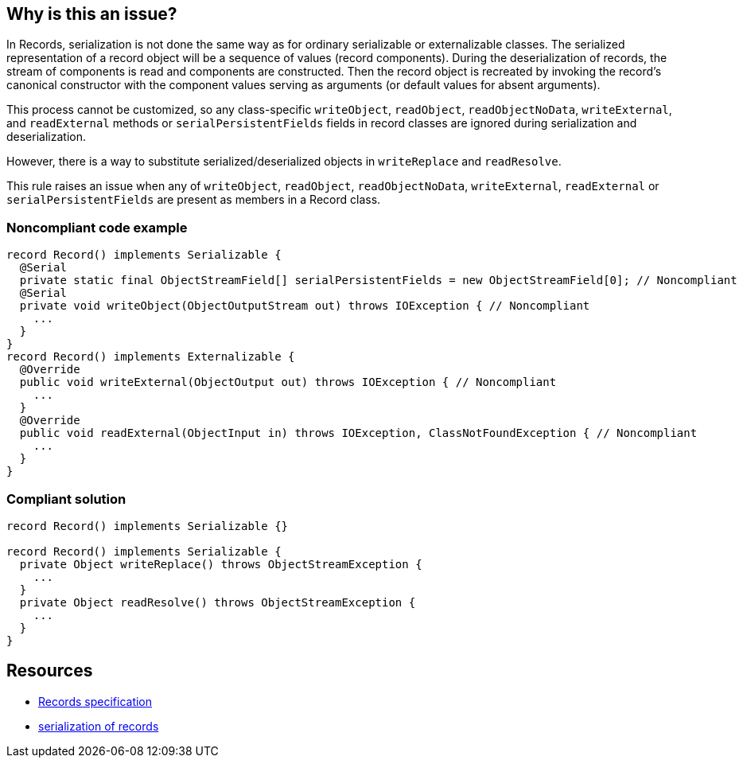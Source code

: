 == Why is this an issue?

In Records, serialization is not done the same way as for ordinary serializable or externalizable classes. The serialized representation of a record object will be a sequence of values (record components). During the deserialization of records, the stream of components is read and components are constructed. Then the record object is recreated by invoking the record's canonical constructor with the component values serving as arguments (or default values for absent arguments).


This process cannot be customized, so any class-specific ``++writeObject++``, ``++readObject++``, ``++readObjectNoData++``, ``++writeExternal++``, and ``++readExternal++`` methods or ``++serialPersistentFields++`` fields in record classes are ignored during serialization and deserialization.


However, there is a way to substitute serialized/deserialized objects in ``++writeReplace++`` and ``++readResolve++``.


This rule raises an issue when any of ``++writeObject++``, ``++readObject++``, ``++readObjectNoData++``, ``++writeExternal++``, ``++readExternal++`` or ``++serialPersistentFields++`` are present as members in a Record class.


=== Noncompliant code example

[source,java]
----
record Record() implements Serializable {
  @Serial
  private static final ObjectStreamField[] serialPersistentFields = new ObjectStreamField[0]; // Noncompliant
  @Serial
  private void writeObject(ObjectOutputStream out) throws IOException { // Noncompliant
    ...
  }
}
record Record() implements Externalizable {
  @Override
  public void writeExternal(ObjectOutput out) throws IOException { // Noncompliant
    ... 
  }
  @Override
  public void readExternal(ObjectInput in) throws IOException, ClassNotFoundException { // Noncompliant
    ... 
  }
}
----


=== Compliant solution

[source,java]
----
record Record() implements Serializable {}

record Record() implements Serializable {
  private Object writeReplace() throws ObjectStreamException {
    ...
  }
  private Object readResolve() throws ObjectStreamException {
    ... 
  }
}

----


== Resources

* https://docs.oracle.com/javase/specs/jls/se16/html/jls-8.html#jls-8.10[Records specification]
* https://docs.oracle.com/en/java/javase/16/docs/specs/serialization/serial-arch.html#serialization-of-records[serialization of records]

ifdef::env-github,rspecator-view[]

'''
== Implementation Specification
(visible only on this page)

=== Message

Remove this member that will be ignored during record serialization


=== Highlighting

field/method declaration


endif::env-github,rspecator-view[]
